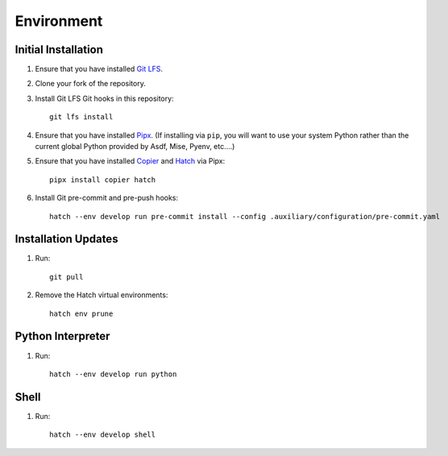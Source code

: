 .. vim: set fileencoding=utf-8:
.. -*- coding: utf-8 -*-
.. +--------------------------------------------------------------------------+
   |                                                                          |
   | Licensed under the Apache License, Version 2.0 (the "License");          |
   | you may not use this file except in compliance with the License.         |
   | You may obtain a copy of the License at                                  |
   |                                                                          |
   |     http://www.apache.org/licenses/LICENSE-2.0                           |
   |                                                                          |
   | Unless required by applicable law or agreed to in writing, software      |
   | distributed under the License is distributed on an "AS IS" BASIS,        |
   | WITHOUT WARRANTIES OR CONDITIONS OF ANY KIND, either express or implied. |
   | See the License for the specific language governing permissions and      |
   | limitations under the License.                                           |
   |                                                                          |
   +--------------------------------------------------------------------------+


*******************************************************************************
Environment
*******************************************************************************

Initial Installation
===============================================================================

1. Ensure that you have installed `Git LFS <https://git-lfs.com/>`_.

2. Clone your fork of the repository.

3. Install Git LFS Git hooks in this repository:
   ::

        git lfs install

4. Ensure that you have installed `Pipx <https://pipx.pypa.io/stable/>`_.
   (If installing via ``pip``, you will want to use your system Python rather
   than the current global Python provided by Asdf, Mise, Pyenv, etc....)

5. Ensure that you have installed
   `Copier <https://copier.readthedocs.io/en/stable/>`_ and
   `Hatch <https://github.com/pypa/hatch/blob/master/README.md>`_ via Pipx:
   ::

        pipx install copier hatch

6. Install Git pre-commit and pre-push hooks:
   ::

        hatch --env develop run pre-commit install --config .auxiliary/configuration/pre-commit.yaml

Installation Updates
===============================================================================

1. Run:
   ::

        git pull

2. Remove the Hatch virtual environments:
   ::

        hatch env prune

Python Interpreter
===============================================================================

1. Run:
   ::

        hatch --env develop run python

Shell
===============================================================================

1. Run:
   ::

        hatch --env develop shell
